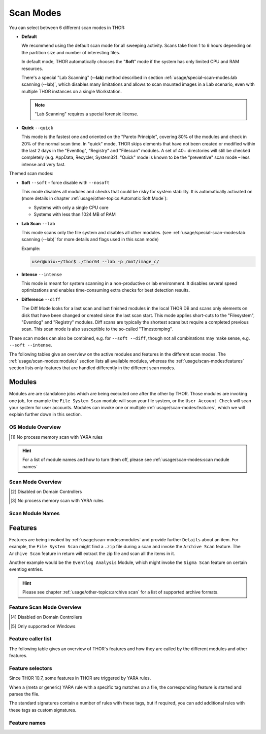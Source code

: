 Scan Modes
==========

You can select between 6 different scan modes in THOR:

- **Default**

  We recommend using the default scan mode for all sweeping activity. Scans take
  from 1 to 6 hours depending on the partition size and number of interesting files.
  
  In default mode, THOR automatically chooses  the "**Soft**" mode if the system has only limited
  CPU and RAM resources.

  There's a special "Lab Scanning" (**--lab**) method described in section 
  :ref:`usage/special-scan-modes:lab scanning (--lab)`, which disables many limitations
  and allows to scan mounted images in a Lab scenario, even with multiple THOR instances
  on a single Workstation.

  .. note::
    "Lab Scanning" requires a special forensic license.

- **Quick** ``--quick``

  This mode is the fastest one and oriented on the "Pareto Principle", covering 80% of
  the modules and check in 20% of the normal scan time. In "quick" mode, THOR skips
  elements that have not been created or modified within the last 2 days in the "Eventlog",
  “Registry” and "Filescan" modules. A set of 40+ directories will still be checked
  completely (e.g. AppData, Recycler, System32). "Quick" mode is known to be the
  "preventive" scan mode – less intense and very fast.

Themed scan modes:

- **Soft** ``--soft`` - force disable with ``--nosoft``

  This mode disables all modules and checks that could be risky for system stability.
  It is automatically activated on (more details in chapter :ref:`usage/other-topics:Automatic Soft Mode`):
  
  - Systems with only a single CPU core
  
  - Systems with less than 1024 MB of RAM

* **Lab Scan** ``--lab``

  This mode scans only the file system and disables all other modules. (see :ref:`usage/special-scan-modes:lab scanning (--lab)`
  for more details and flags used in this scan mode)
  
  Example: 
  
  .. code-block:: console
    
    user@unix:~/thor$ ./thor64 --lab -p /mnt/image_c/

* **Intense** ``--intense``

  This mode is meant for system scanning in a non-productive or lab environment. It
  disables several speed optimizations and enables time-consuming extra checks for
  best detection results.

* **Difference** ``--diff``

  The Diff Mode looks for a last scan and last finished modules in the local THOR
  DB and scans only elements on disk that have been changed or created since the last
  scan start. This mode applies short-cuts to the "Filesystem", "Eventlog" and "Registry"
  modules. Diff scans are typically the shortest scans but require a completed previous
  scan. This scan mode is also susceptible to the so-called "Timestomping".

These scan modes can also be combined, e.g. for ``--soft --diff``, though not
all combinations may make sense, e.g. ``--soft --intense``.

The following tables give an overview on the active modules and features
in the different scan modes. The :ref:`usage/scan-modes:modules` section lists
all available modules, whereas the :ref:`usage/scan-modes:features` section
lists only features that are handled differently in the different scan modes.

Modules
-------

Modules are are standalone jobs which are being executed one after the other by THOR.
Those modules are invoking one job, for example the ``File System Scan`` module will
scan your file system, or the ``User Account Check`` will scan your system for user
accounts. Modules can invoke one or multiple :ref:`usage/scan-modes:features`,
which we will explain further down in this section.

OS Module Overview
^^^^^^^^^^^^^^^^^^
 
.. raw:: html

        <script type="text/javascript" src="http://ajax.googleapis.com/ajax/libs/jquery/1.7.1/jquery.min.js"></script>
        <script>
        $(document).ready(function() {
        $('table p:contains("Supported")').not(':contains("Not")').parent().addClass('enabled');
        $('table p:contains("Not Supported")').parent().addClass('disabled');
        $('table p:contains("Reduced")').parent().addClass('reduced');
        $('table p:contains("Enabled")').parent().addClass('enabled');
        $('table p:contains("Disabled")').parent().addClass('disabled');
        });
        </script>
        <style>
        .enabled {text-align: center;}
        .reduced {background-color:#cccccc !important; text-align: center;}
        .disabled {background-color:#888888 !important; text-align: center;}
        </style>

.. csv-table::
  :file: ../csv/os-module-overview.csv
  :widths: 25, 25, 25, 25
  :delim: ;
  :header-rows: 1

.. [1] No process memory scan with YARA rules

.. hint:: 
  For a list of module names and how to turn them off, please
  see :ref:`usage/scan-modes:scan module names`

Scan Mode Overview
^^^^^^^^^^^^^^^^^^

.. csv-table::
  :file: ../csv/scan-mode-overview.csv
  :widths: 20, 20, 20, 20, 20
  :delim: ;
  :header-rows: 1

.. [2] Disabled on Domain Controllers
.. [3] No process memory scan with YARA rules

Scan Module Names
^^^^^^^^^^^^^^^^^

.. csv-table::
  :file: ../csv/scan-module-naming.csv
  :widths: 33, 33, 33
  :delim: ;
  :header-rows: 1

Features
--------

Features are being invoked by :ref:`usage/scan-modes:modules` and provide
further ``Details`` about an item. For example, the ``File System Scan``
might find a ``.zip`` file during a scan and invoke the ``Archive Scan``
feature. The ``Archive Scan`` feature in return will extract the zip file
and scan all the items in it.

Another example would be the ``Eventlog Analysis`` Module, which might invoke
the ``Sigma Scan`` feature on certain eventlog entries.

.. hint:: 
  Please see chapter :ref:`usage/other-topics:archive scan` for a list
  of supported archive formats.

Feature Scan Mode Overview
^^^^^^^^^^^^^^^^^^^^^^^^^^

.. csv-table::
  :file: ../csv/feature-scan-mode-overview.csv
  :widths: 20, 20, 20, 20, 20
  :delim: ;
  :header-rows: 1

.. [4] Disabled on Domain Controllers
.. [5] Only supported on Windows

Feature caller list
^^^^^^^^^^^^^^^^^^^

The following table gives an overview of THOR's features and
how they are called by the different modules and other features.

.. csv-table::
  :file: ../csv/feature-caller-list.csv
  :widths: 50, 50
  :delim: ;
  :header-rows: 1

Feature selectors
^^^^^^^^^^^^^^^^^
Since THOR 10.7, some features in THOR are triggered by YARA rules.

When a (meta or generic) YARA rule with a specific tag matches on a file, the
corresponding feature is started and parses the file.

The standard signatures contain a number of rules with these tags, but if required,
you can add additional rules with these tags as custom signatures.

.. csv-table::
  :file: ../csv/feature-selector-list.csv
  :widths: 40, 40, 50
  :delim: ;
  :header-rows: 1

Feature names
^^^^^^^^^^^^^

.. csv-table::
  :file: ../csv/feature-naming.csv
  :widths: 33, 33, 33
  :delim: ;
  :header-rows: 1
